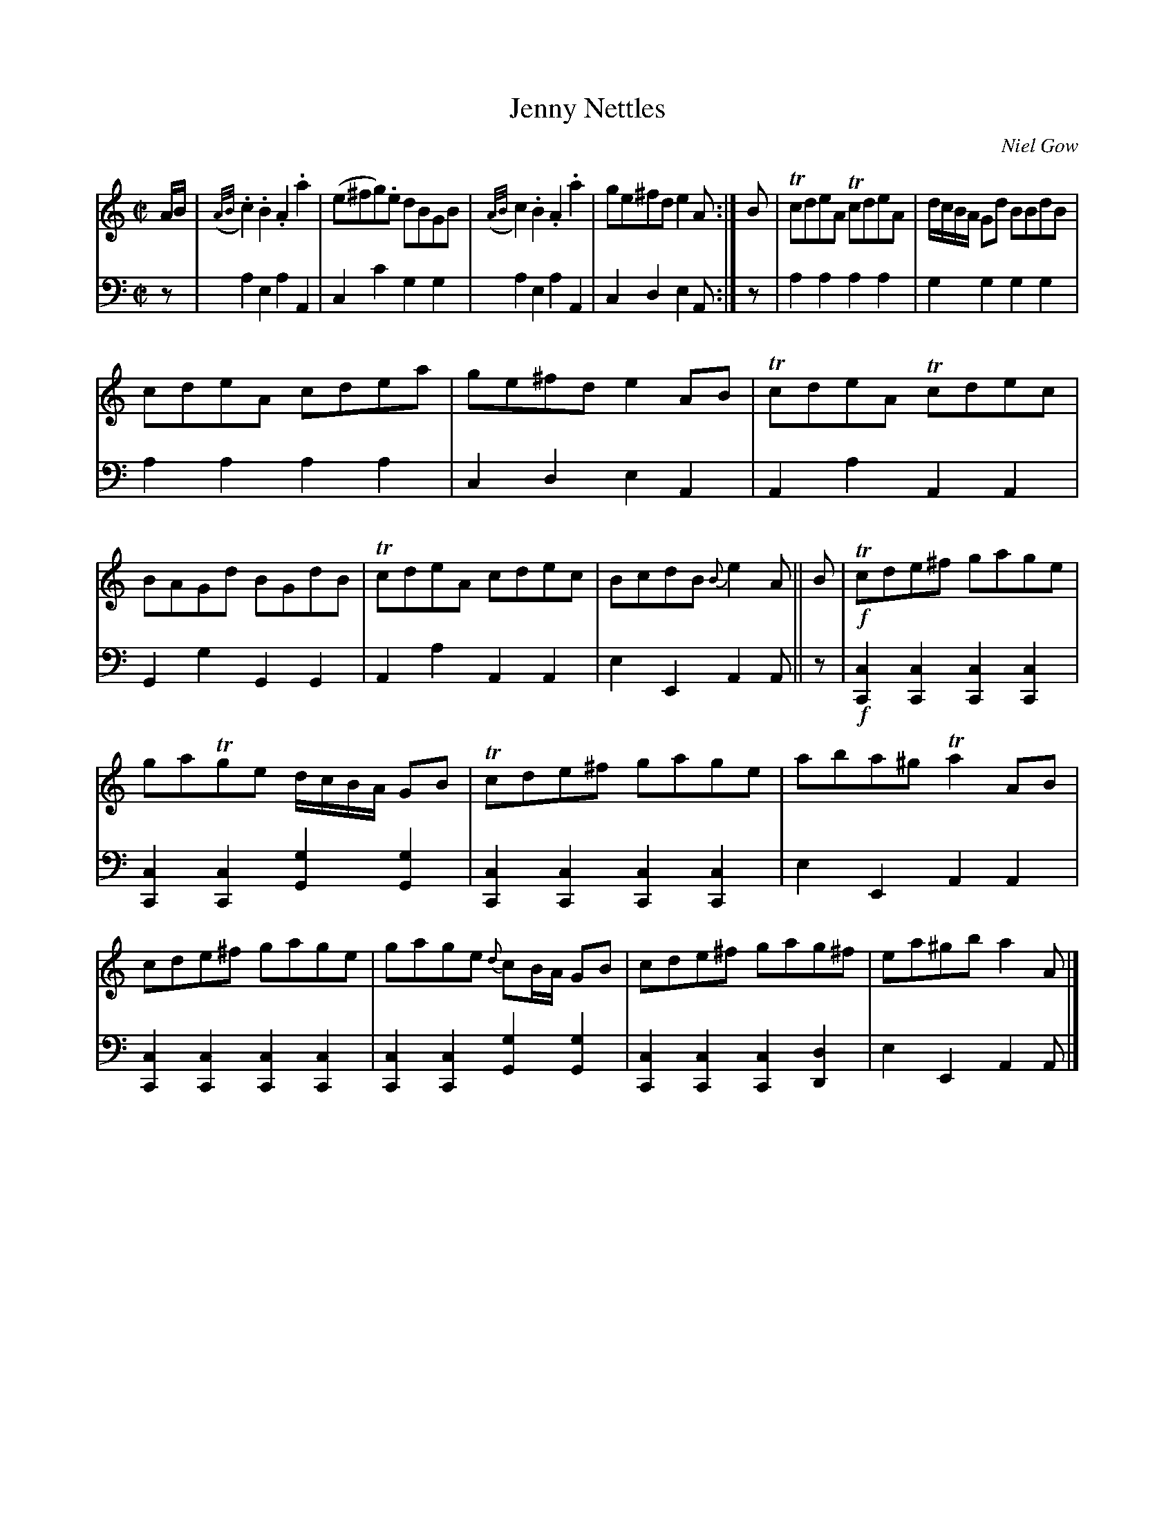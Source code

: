 X:163
T:Jenny Nettles
C:Niel Gow
K:Am
M:C|
L:1/8
V:1
A/B/ | ({A/B/}.c2) .B2 .A2 .a2 | (e^fg).e dBGB | ({A/B/}c2) .B2 .A2 .a2 | ge^fd e2 A :| B | TcdeA TcdeA | d/c/B/A/ Gd BBdB |
cdeA cdea | ge^fd e2 AB | TcdeA Tcdec | BAGd BGdB | TcdeA cdec | BcdB {B}e2 A || B | !f!Tcde^f gage |
gaTge d/c/B/A/ GB | Tcde^f gage | aba^g Ta2 AB | cde^f gage | gage {d}cB/A/ GB | cde^f gag^f | ea^gb a2 A |]
V:2 clef=bass middle=d
L:1/4
z/ | aeaA | cc'gg | aeaA | cdeA/ :| z/ | aaaa | gggg | aaaa | cdeA | AaAA | GgGG | AaAA | eEAA/ || z/ | !f![Cc][Cc][Cc][Cc] | [Cc][Cc][Gg][Gg] | [Cc][Cc][Cc][Cc] | eEAA | [Cc][Cc][Cc][Cc] | [Cc][Cc][Gg][Gg] | [Cc][Cc][Cc][Dd] | eEAA/ |]